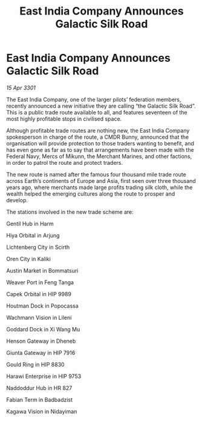 :PROPERTIES:
:ID:       758683e3-6006-49aa-aa53-e4d1d7505ad9
:END:
#+title: East India Company Announces Galactic Silk Road
#+filetags: :galnet:

* East India Company Announces Galactic Silk Road

/15 Apr 3301/

The East India Company, one of the larger pilots’ federation members, recently announced a new initiative they are calling “the Galactic Silk Road”. This is a public trade route available to all, and features seventeen of the most highly profitable stops in civilised space. 

Although profitable trade routes are nothing new, the East India Company spokesperson in charge of the route, a CMDR Bunny, announced that the organisation will provide protection to those traders wanting to benefit, and has even gone as far as to say that arrangements have been made with the Federal Navy, Mercs of Mikunn, the Merchant Marines, and other factions, in order to patrol the route and protect traders. 

The new route is named after the famous four thousand mile trade route across Earth’s continents of Europe and Asia, first seen over three thousand years ago, where merchants made large profits trading silk cloth, while the wealth helped the emerging cultures along the route to prosper and develop. 

The stations involved in the new trade scheme are: 

Gentil Hub in Harm   

Hiya Orbital in Arjung 

Lichtenberg City in Scirth 

Oren City in Kaliki 

Austin Market in Bommatsuri 

Weaver Port in Feng Tanga 

Capek Orbital in HIP 9989 

Houtman Dock in Popocassa  

Wachmann Vision in Lileni  

Goddard Dock in Xi Wang Mu 

Henson Gateway in Dheneb  

Giunta Gateway in HIP 7916 

Gould Ring in HIP 8830  

Harawi Enterprise in HIP 9753  

Naddoddur Hub in HR 827 

Fabian Term in Badbadzist 

Kagawa Vision in Nidayiman
